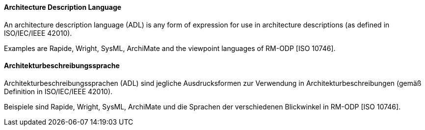 [#term-architecture-description-language]

// tag::EN[]

==== Architecture Description Language

An architecture description language (ADL) is any form of expression for use in architecture descriptions (as defined in ISO/IEC/IEEE 42010).

Examples are Rapide, Wright, SysML, ArchiMate and the viewpoint languages of RM-ODP [ISO 10746].



// end::EN[]

// tag::DE[]

==== Architekturbeschreibungssprache

Architekturbeschreibungssprachen (ADL) sind jegliche Ausdrucksformen
zur Verwendung in Architekturbeschreibungen (gemäß Definition in
ISO/IEC/IEEE 42010).

Beispiele sind Rapide, Wright, SysML, ArchiMate und die Sprachen der
verschiedenen Blickwinkel in RM-ODP [ISO 10746].



// end::DE[]
